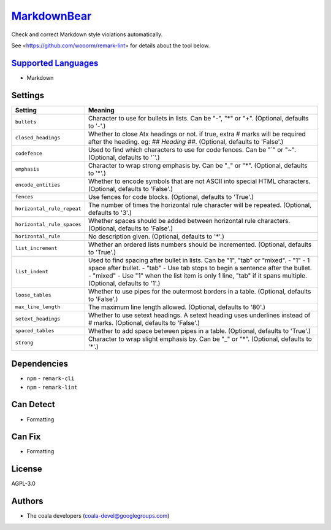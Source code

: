 `MarkdownBear <https://github.com/coala/coala-bears/tree/master/bears/markdown/MarkdownBear.py>`_
==========================================================================================================

Check and correct Markdown style violations automatically.

See <https://github.com/wooorm/remark-lint> for details about the tool
below.

`Supported Languages <../README.rst>`_
--------------------------------------

* Markdown

Settings
--------

+-----------------------------+-------------------------------------------------------------+
| Setting                     |  Meaning                                                    |
+=============================+=============================================================+
|                             |                                                             |
| ``bullets``                 | Character to use for bullets in lists. Can be "-", "*" or   |
|                             | "+". (Optional, defaults to '-'.)                           |
|                             |                                                             |
+-----------------------------+-------------------------------------------------------------+
|                             |                                                             |
| ``closed_headings``         | Whether to close Atx headings or not. if true, extra #      |
|                             | marks will be required after the heading. eg: `## Heading   |
|                             | ##`. (Optional, defaults to 'False'.)                       |
|                             |                                                             |
+-----------------------------+-------------------------------------------------------------+
|                             |                                                             |
| ``codefence``               | Used to find which characters to use for code fences. Can   |
|                             | be "`" or "~". (Optional, defaults to '`'.)                 |
|                             |                                                             |
+-----------------------------+-------------------------------------------------------------+
|                             |                                                             |
| ``emphasis``                | Character to wrap strong emphasis by. Can be "_" or "*".    |
|                             | (Optional, defaults to '*'.)                                |
|                             |                                                             |
+-----------------------------+-------------------------------------------------------------+
|                             |                                                             |
| ``encode_entities``         | Whether to encode symbols that are not ASCII into special   |
|                             | HTML characters. (Optional, defaults to 'False'.)           |
|                             |                                                             |
+-----------------------------+-------------------------------------------------------------+
|                             |                                                             |
| ``fences``                  | Use fences for code blocks. (Optional, defaults to 'True'.) +
|                             |                                                             |
+-----------------------------+-------------------------------------------------------------+
|                             |                                                             |
| ``horizontal_rule_repeat``  | The number of times the horizontal rule character will be   |
|                             | repeated. (Optional, defaults to '3'.)                      |
|                             |                                                             |
+-----------------------------+-------------------------------------------------------------+
|                             |                                                             |
| ``horizontal_rule_spaces``  | Whether spaces should be added between horizontal rule      |
|                             | characters. (Optional, defaults to 'False'.)                |
|                             |                                                             |
+-----------------------------+-------------------------------------------------------------+
|                             |                                                             |
| ``horizontal_rule``         | No description given. (Optional, defaults to '*'.)          +
|                             |                                                             |
+-----------------------------+-------------------------------------------------------------+
|                             |                                                             |
| ``list_increment``          | Whether an ordered lists numbers should be incremented.     |
|                             | (Optional, defaults to 'True'.)                             |
|                             |                                                             |
+-----------------------------+-------------------------------------------------------------+
|                             |                                                             |
| ``list_indent``             | Used to find spacing after bullet in lists. Can be "1",     |
|                             | "tab" or "mixed". - "1" - 1 space after bullet. - "tab" -   |
|                             | Use tab stops to begin a sentence after the bullet. -       |
|                             | "mixed" - Use "1" when the list item is only 1 line, "tab"  |
|                             | if it spans multiple. (Optional, defaults to '1'.)          |
|                             |                                                             |
+-----------------------------+-------------------------------------------------------------+
|                             |                                                             |
| ``loose_tables``            | Whether to use pipes for the outermost borders in a table.  |
|                             | (Optional, defaults to 'False'.)                            |
|                             |                                                             |
+-----------------------------+-------------------------------------------------------------+
|                             |                                                             |
| ``max_line_length``         | The maximum line length allowed. (Optional, defaults to     |
|                             | '80'.)                                                      |
|                             |                                                             |
+-----------------------------+-------------------------------------------------------------+
|                             |                                                             |
| ``setext_headings``         | Whether to use setext headings. A setext heading uses       |
|                             | underlines instead of # marks. (Optional, defaults to       |
|                             | 'False'.)                                                   |
|                             |                                                             |
+-----------------------------+-------------------------------------------------------------+
|                             |                                                             |
| ``spaced_tables``           | Whether to add space between pipes in a table. (Optional,   |
|                             | defaults to 'True'.)                                        |
|                             |                                                             |
+-----------------------------+-------------------------------------------------------------+
|                             |                                                             |
| ``strong``                  | Character to wrap slight emphasis by. Can be "_" or "*".    |
|                             | (Optional, defaults to '*'.)                                |
|                             |                                                             |
+-----------------------------+-------------------------------------------------------------+


Dependencies
------------

* ``npm`` - ``remark-cli``
* ``npm`` - ``remark-lint``


Can Detect
----------

* Formatting

Can Fix
----------

* Formatting

License
-------

AGPL-3.0

Authors
-------

* The coala developers (coala-devel@googlegroups.com)
